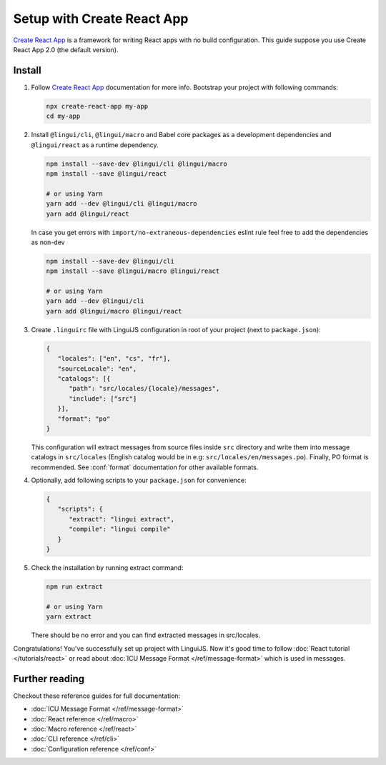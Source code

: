 ===========================
Setup with Create React App
===========================

`Create React App`_ is a framework for writing React apps with no build configuration.
This guide suppose you use Create React App 2.0 (the default version).

Install
=======

1. Follow `Create React App`_ documentation for more info. Bootstrap your project with
   following commands:

   .. code-block:: shell

      npx create-react-app my-app
      cd my-app

2. Install ``@lingui/cli``, ``@lingui/macro`` and Babel core packages as a development
   dependencies and ``@lingui/react`` as a runtime dependency.

   .. code-block:: shell

      npm install --save-dev @lingui/cli @lingui/macro
      npm install --save @lingui/react

      # or using Yarn
      yarn add --dev @lingui/cli @lingui/macro
      yarn add @lingui/react

   In case you get errors with ``import/no-extraneous-dependencies`` eslint rule feel free to add the dependencies as non-dev

   .. code-block:: shell

      npm install --save-dev @lingui/cli
      npm install --save @lingui/macro @lingui/react

      # or using Yarn
      yarn add --dev @lingui/cli
      yarn add @lingui/macro @lingui/react

3. Create ``.linguirc`` file with LinguiJS configuration in root of your project (next
   to ``package.json``):

   .. code-block:: json

      {
         "locales": ["en", "cs", "fr"],
         "sourceLocale": "en",
         "catalogs": [{
            "path": "src/locales/{locale}/messages",
            "include": ["src"]
         }],
         "format": "po"
      }

   This configuration will extract messages from source files inside ``src`` directory
   and write them into message catalogs in ``src/locales`` (English catalog would be
   in e.g: ``src/locales/en/messages.po``). Finally, PO format is recommended. See
   :conf:`format` documentation for other available formats.

4. Optionally, add following scripts to your ``package.json`` for convenience:

   .. code-block:: json

      {
         "scripts": {
            "extract": "lingui extract",
            "compile": "lingui compile"
         }
      }

5. Check the installation by running extract command:

   .. code-block:: shell

      npm run extract

      # or using Yarn
      yarn extract

   There should be no error and you can find extracted messages in src/locales.

Congratulations! You've successfully set up project with LinguiJS.
Now it's good time to follow :doc:`React tutorial </tutorials/react>`
or read about :doc:`ICU Message Format </ref/message-format>` which
is used in messages.

Further reading
===============

Checkout these reference guides for full documentation:

- :doc:`ICU Message Format </ref/message-format>`
- :doc:`React reference </ref/macro>`
- :doc:`Macro reference </ref/react>`
- :doc:`CLI reference </ref/cli>`
- :doc:`Configuration reference </ref/conf>`

.. _Create React App: https://github.com/facebook/create-react-app

